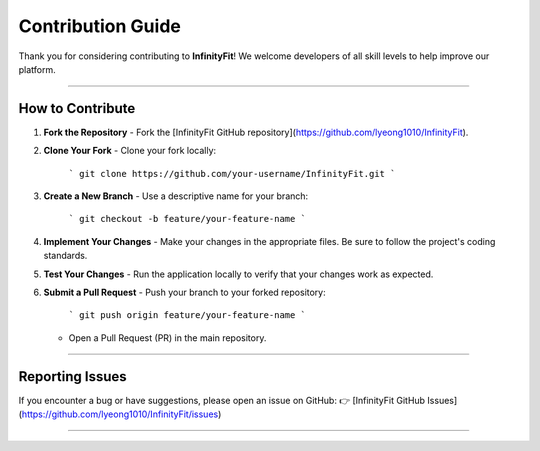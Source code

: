 ======================
Contribution Guide
======================

Thank you for considering contributing to **InfinityFit**! We welcome developers of all skill levels to help improve our platform.

----------------------

How to Contribute
=================

1. **Fork the Repository**
   - Fork the [InfinityFit GitHub repository](https://github.com/lyeong1010/InfinityFit).

2. **Clone Your Fork**
   - Clone your fork locally:
     ```
     git clone https://github.com/your-username/InfinityFit.git
     ```

3. **Create a New Branch**
   - Use a descriptive name for your branch:
     ```
     git checkout -b feature/your-feature-name
     ```

4. **Implement Your Changes**
   - Make your changes in the appropriate files. Be sure to follow the project's coding standards.

5. **Test Your Changes**
   - Run the application locally to verify that your changes work as expected.

6. **Submit a Pull Request**
   - Push your branch to your forked repository:
     ```
     git push origin feature/your-feature-name
     ```
   - Open a Pull Request (PR) in the main repository.

----------------------

Reporting Issues
================

If you encounter a bug or have suggestions, please open an issue on GitHub:
👉 [InfinityFit GitHub Issues](https://github.com/lyeong1010/InfinityFit/issues)

----------------------

